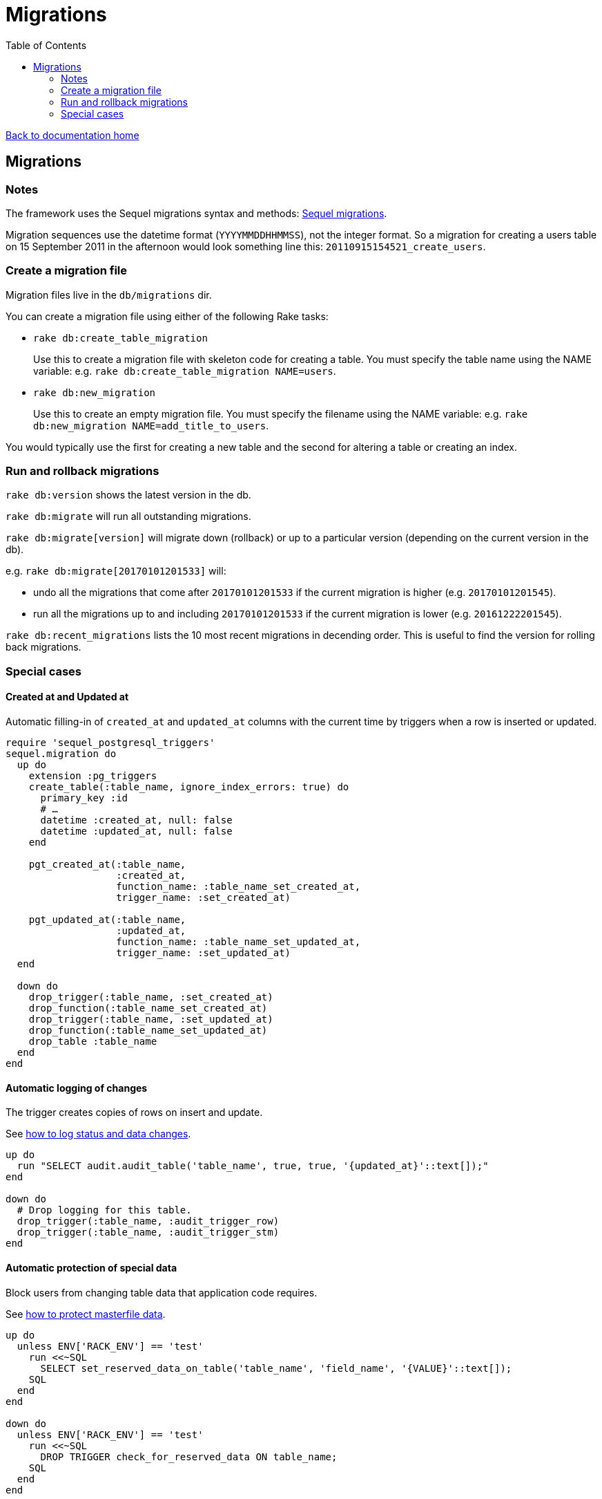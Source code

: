 = Migrations
:toc:

link:/developer_documentation/start.adoc[Back to documentation home]

== Migrations

=== Notes

The framework uses the Sequel migrations syntax and methods: link:http://sequel.jeremyevans.net/rdoc/files/doc/migration_rdoc.html[Sequel migrations].

Migration sequences use the datetime format (`YYYYMMDDHHMMSS`), not the integer format. So a migration for creating a users table on 15 September 2011 in the afternoon would look something line this: `20110915154521_create_users`.

=== Create a migration file

Migration files live in the `db/migrations` dir.

You can create a migration file using either of the following Rake tasks:

* `rake db:create_table_migration`
+
Use this to create a migration file with skeleton code for creating a table. You must specify the table name using the NAME variable:
e.g. `rake db:create_table_migration NAME=users`.

* `rake db:new_migration`
+
Use this to create an empty migration file. You must specify the filename using the NAME variable:
e.g. `rake db:new_migration NAME=add_title_to_users`.

You would typically use the first for creating a new table and the second for altering a table or creating an index.

=== Run and rollback migrations

`rake db:version` shows the latest version in the db.

`rake db:migrate` will run all outstanding migrations.

`rake db:migrate[version]` will migrate down (rollback) or up to a particular version (depending on the current version in the db).

e.g. `rake db:migrate[20170101201533]` will:

* undo all the migrations that come after `20170101201533` if the current migration is higher (e.g. `20170101201545`).
* run all the migrations up to and including `20170101201533` if the current migration is lower (e.g. `20161222201545`).

`rake db:recent_migrations` lists the 10 most recent migrations in decending order. This is useful to find the version for rolling back migrations.

=== Special cases

==== Created at and Updated at

Automatic filling-in of `created_at` and `updated_at` columns with the current time by triggers when a row is inserted or updated.

[source,ruby]
----
require 'sequel_postgresql_triggers'
sequel.migration do
  up do
    extension :pg_triggers
    create_table(:table_name, ignore_index_errors: true) do
      primary_key :id
      # …
      datetime :created_at, null: false
      datetime :updated_at, null: false
    end

    pgt_created_at(:table_name,
                   :created_at,
                   function_name: :table_name_set_created_at,
                   trigger_name: :set_created_at)

    pgt_updated_at(:table_name,
                   :updated_at,
                   function_name: :table_name_set_updated_at,
                   trigger_name: :set_updated_at)
  end

  down do
    drop_trigger(:table_name, :set_created_at)
    drop_function(:table_name_set_created_at)
    drop_trigger(:table_name, :set_updated_at)
    drop_function(:table_name_set_updated_at)
    drop_table :table_name
  end
end
----

==== Automatic logging of changes

The trigger creates copies of rows on insert and update.

See link:/developer_documentation/how_to_log_status_and_changes.adoc[how to log status and data changes].
[source,ruby]
----
up do
  run "SELECT audit.audit_table('table_name', true, true, '{updated_at}'::text[]);"
end

down do
  # Drop logging for this table.
  drop_trigger(:table_name, :audit_trigger_row)
  drop_trigger(:table_name, :audit_trigger_stm)
end
----

==== Automatic protection of special data

Block users from changing table data that application code requires.

See link:/developer_documentation/how_to_protect_masterfile_data.adoc[how to protect masterfile data].

[source,ruby]
----
up do
  unless ENV['RACK_ENV'] == 'test'
    run <<~SQL
      SELECT set_reserved_data_on_table('table_name', 'field_name', '{VALUE}'::text[]);
    SQL
  end
end

down do
  unless ENV['RACK_ENV'] == 'test'
    run <<~SQL
      DROP TRIGGER check_for_reserved_data ON table_name;
    SQL
  end
end
----

==== Extended columns

See link:/developer_documentation/how_to_use_extended_columns.adoc[how to use extended columns].

[source,ruby]
----
Sequel.migration do
  change do
    extension :pg_json
    add_column :table_name, :extended_columns, :jsonb
  end
end
----
